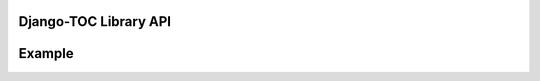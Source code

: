 Django-TOC Library API
=================
.. module:: toc


Example
=================
.. module:: example_project
